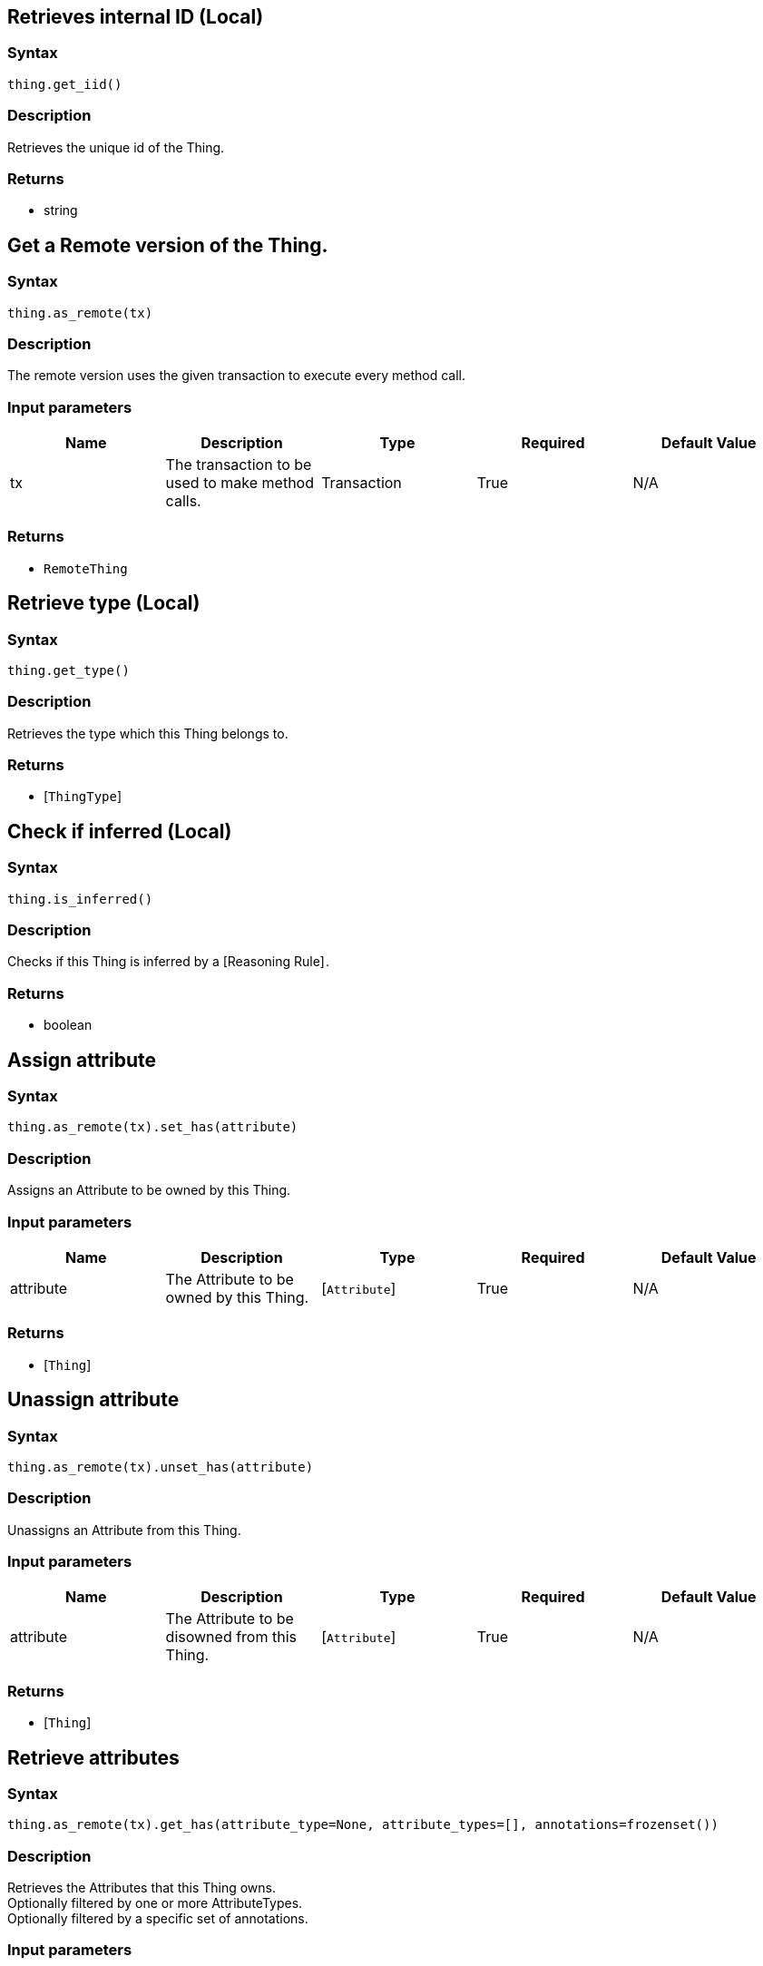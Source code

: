 == Retrieves internal ID (Local)

=== Syntax

[source,python]
----
thing.get_iid()
----

=== Description

Retrieves the unique id of the Thing.

=== Returns

* string

== Get a Remote version of the Thing.

=== Syntax

[source,python]
----
thing.as_remote(tx)
----

=== Description

The remote version uses the given transaction to execute every method call.

=== Input parameters

[options="header"]
|===
|Name |Description |Type |Required |Default Value
| tx | The transaction to be used to make method calls. | Transaction | True | N/A
|===

=== Returns

* `RemoteThing`

== Retrieve type (Local)

=== Syntax

[source,python]
----
thing.get_type()
----

=== Description

Retrieves the type which this Thing belongs to.

=== Returns

* [`ThingType`] 

== Check if inferred (Local)

=== Syntax

[source,python]
----
thing.is_inferred()
----

=== Description

Checks if this Thing is inferred by a [Reasoning Rule] .

=== Returns

* boolean

== Assign attribute

=== Syntax

[source,python]
----
thing.as_remote(tx).set_has(attribute)
----

=== Description

Assigns an Attribute to be owned by this Thing.

=== Input parameters

[options="header"]
|===
|Name |Description |Type |Required |Default Value
| attribute | The Attribute to be owned by this Thing. | [`Attribute`]  | True | N/A
|===

=== Returns

* [`Thing`] 

== Unassign attribute

=== Syntax

[source,python]
----
thing.as_remote(tx).unset_has(attribute)
----

=== Description

Unassigns an Attribute from this Thing.

=== Input parameters

[options="header"]
|===
|Name |Description |Type |Required |Default Value
| attribute | The Attribute to be disowned from this Thing. | [`Attribute`]  | True | N/A
|===

=== Returns

* [`Thing`] 

== Retrieve attributes

=== Syntax

[source,python]
----
thing.as_remote(tx).get_has(attribute_type=None, attribute_types=[], annotations=frozenset())
----

=== Description

Retrieves the Attributes that this Thing owns. +
Optionally filtered by one or more AttributeTypes. +
Optionally filtered by a specific set of annotations.

=== Input parameters

[options="header"]
|===
|Name |Description |Type |Required |Default Value
| attribute_type | The AttributeType to filter the attributes by. | `AttributeType` | False | `None`
| attribute_types | The AttributeTypes to filter the attributes by. | list of `AttributeType` | False | `None`
| annotations | Only retrieve attributes with the exact annotation set. | set of `Annotations` | False | frozenset()
|===

=== Returns

* Iterator of [`Attribute`] 

== Retrieve roles

=== Syntax

[source,python]
----
thing.as_remote(tx).get_playing()
----

=== Description

Retrieves the roles that this Thing is currently playing.

=== Returns

* Iterator of [`RoleType`] 

== Retrieve relations

=== Syntax

[source,python]
----
thing.as_remote(tx).get_relations(role_types)
----

=== Description

Retrieves all the Relations which this Thing plays a role in, optionally filtered by one or more given roles.

=== Input parameters

[options="header"]
|===
|Name |Description |Type |Required |Default Value
| roleTypes | The list of roles to filter the relations by. | list of [`RoleType`]  | False | N/A
|===

=== Returns

* Iterator of [`Relation`] 

== Retrieve a Thing as JSON.

=== Syntax

[source,python]
----
thing.to_json()
----

=== Returns

* JSON


